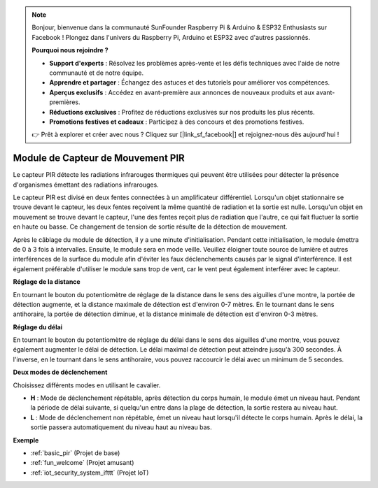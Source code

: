 .. note::

    Bonjour, bienvenue dans la communauté SunFounder Raspberry Pi & Arduino & ESP32 Enthusiasts sur Facebook ! Plongez dans l'univers du Raspberry Pi, Arduino et ESP32 avec d'autres passionnés.

    **Pourquoi nous rejoindre ?**

    - **Support d'experts** : Résolvez les problèmes après-vente et les défis techniques avec l'aide de notre communauté et de notre équipe.
    - **Apprendre et partager** : Échangez des astuces et des tutoriels pour améliorer vos compétences.
    - **Aperçus exclusifs** : Accédez en avant-première aux annonces de nouveaux produits et aux avant-premières.
    - **Réductions exclusives** : Profitez de réductions exclusives sur nos produits les plus récents.
    - **Promotions festives et cadeaux** : Participez à des concours et des promotions festives.

    👉 Prêt à explorer et créer avec nous ? Cliquez sur [|link_sf_facebook|] et rejoignez-nous dès aujourd'hui !

.. _cpn_pir:

Module de Capteur de Mouvement PIR
===================================

.. image:: img/pir_pic.png
    :width: 300
    :align: center

Le capteur PIR détecte les radiations infrarouges thermiques qui peuvent être utilisées pour détecter la présence d'organismes émettant des radiations infrarouges.

Le capteur PIR est divisé en deux fentes connectées à un amplificateur différentiel. Lorsqu'un objet stationnaire se trouve devant le capteur, les deux fentes reçoivent la même quantité de radiation et la sortie est nulle. Lorsqu'un objet en mouvement se trouve devant le capteur, l'une des fentes reçoit plus de radiation que l'autre, ce qui fait fluctuer la sortie en haute ou basse. Ce changement de tension de sortie résulte de la détection de mouvement.

.. image:: img/PIR_working_principle.jpg
    :width: 800

Après le câblage du module de détection, il y a une minute d'initialisation. Pendant cette initialisation, le module émettra de 0 à 3 fois à intervalles. Ensuite, le module sera en mode veille. Veuillez éloigner toute source de lumière et autres interférences de la surface du module afin d'éviter les faux déclenchements causés par le signal d'interférence. Il est également préférable d'utiliser le module sans trop de vent, car le vent peut également interférer avec le capteur.

.. image:: img/pir_back.png
    :width: 600
    :align: center

**Réglage de la distance**

En tournant le bouton du potentiomètre de réglage de la distance dans le sens des aiguilles d'une montre, la portée de détection augmente, et la distance maximale de détection est d'environ 0-7 mètres. En le tournant dans le sens antihoraire, la portée de détection diminue, et la distance minimale de détection est d'environ 0-3 mètres.

**Réglage du délai**

En tournant le bouton du potentiomètre de réglage du délai dans le sens des aiguilles d'une montre, vous pouvez également augmenter le délai de détection. Le délai maximal de détection peut atteindre jusqu'à 300 secondes. À l'inverse, en le tournant dans le sens antihoraire, vous pouvez raccourcir le délai avec un minimum de 5 secondes.

**Deux modes de déclenchement**

Choisissez différents modes en utilisant le cavalier.

* **H** : Mode de déclenchement répétable, après détection du corps humain, le module émet un niveau haut. Pendant la période de délai suivante, si quelqu'un entre dans la plage de détection, la sortie restera au niveau haut.
* **L** : Mode de déclenchement non répétable, émet un niveau haut lorsqu'il détecte le corps humain. Après le délai, la sortie passera automatiquement du niveau haut au niveau bas.

**Exemple**

* :ref:`basic_pir` (Projet de base)
* :ref:`fun_welcome` (Projet amusant)
* :ref:`iot_security_system_ifttt` (Projet IoT)

